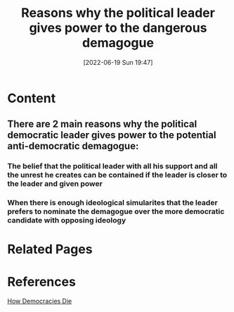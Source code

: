 :PROPERTIES:
:ID:       424dca1d-39dd-4b8b-b870-895583db4399
:END:
#+title: Reasons why the political leader gives power to the dangerous demagogue
#+date: [2022-06-19 Sun 19:47]
* Content
** There are 2 main reasons why the political democratic leader gives power to the potential anti-democratic demagogue:
*** The belief that the political leader with all his support and all the unrest he creates can be contained if the leader is closer to the leader and given power
*** When there is enough ideological simularites that the leader prefers to nominate the demagogue over the more democratic candidate with opposing ideology

* Related Pages

* References
[[id:ca23a014-aa9d-41ef-9cad-b8399adf9f3e][How Democracies Die]]
